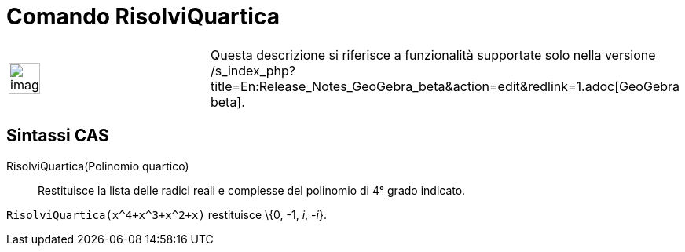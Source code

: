 = Comando RisolviQuartica

[width="100%",cols="50%,50%",]
|===
a|
image:Ambox_content.png[image,width=40,height=40]

|Questa descrizione si riferisce a funzionalità supportate solo nella versione
/s_index_php?title=En:Release_Notes_GeoGebra_beta&action=edit&redlink=1.adoc[GeoGebra beta].
|===

== Sintassi CAS

RisolviQuartica(Polinomio quartico)::
  Restituisce la lista delle radici reali e complesse del polinomio di 4° grado indicato.

[EXAMPLE]
====

`++RisolviQuartica(x^4+x^3+x^2+x)++` restituisce \{0, -1, _i_, -_i_}.

====
